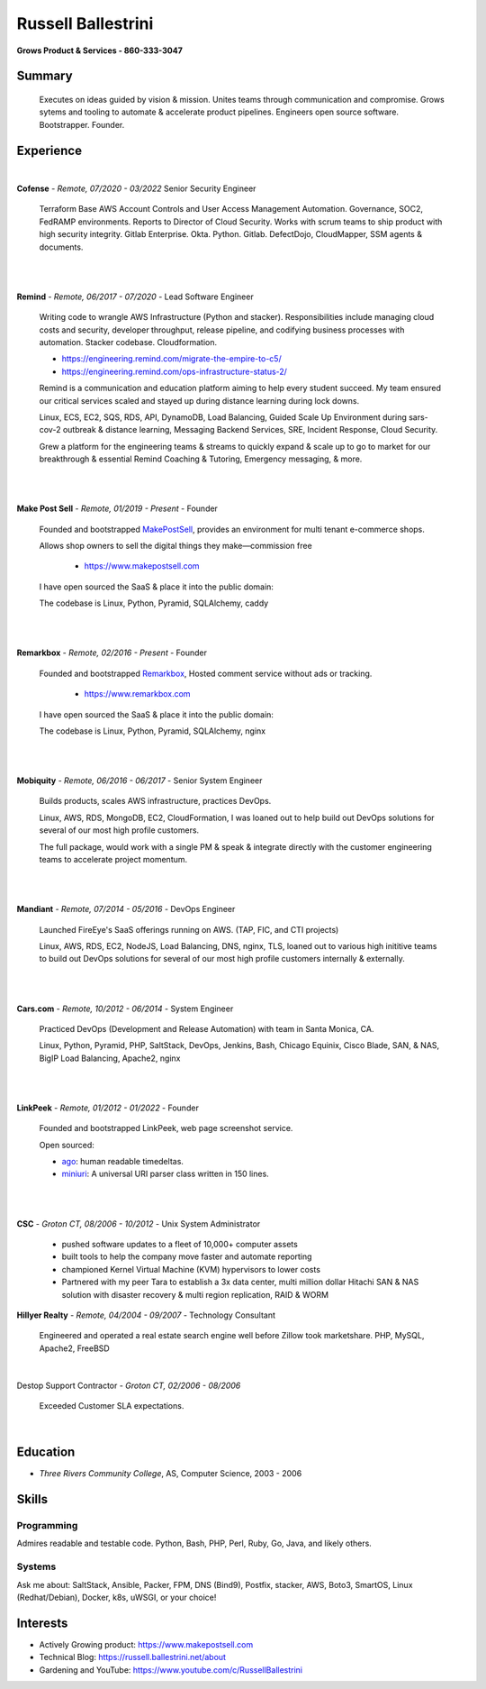Russell Ballestrini
###################

.. class:: center

 **Grows Product & Services - 860-333-3047**


Summary
=======

 Executes on ideas guided by vision & mission. Unites teams through communication and compromise. Grows sytems and tooling to automate & accelerate product pipelines. Engineers open source software. Bootstrapper. Founder.


Experience
==========

|

**Cofense** - *Remote, 07/2020 - 03/2022* Senior Security Engineer

 Terraform Base AWS Account Controls and User Access Management Automation.
 Governance, SOC2, FedRAMP environments. Reports to Director of Cloud Security.
 Works with scrum teams to ship product with high security integrity.
 Gitlab Enterprise. Okta. Python. Gitlab. DefectDojo, CloudMapper,
 SSM agents & documents.

|
|

**Remind** - *Remote, 06/2017 - 07/2020* - Lead Software Engineer

 Writing code to wrangle AWS Infrastructure (Python and stacker). Responsibilities include managing cloud costs and security, developer throughput, release pipeline, and codifying business processes with automation. Stacker codebase. Cloudformation.

 * https://engineering.remind.com/migrate-the-empire-to-c5/
 * https://engineering.remind.com/ops-infrastructure-status-2/

 Remind is a communication and education platform aiming to help every student succeed.
 My team ensured our critical services scaled and stayed up during distance learning during lock downs.

 Linux, ECS, EC2, SQS, RDS, API, DynamoDB, Load Balancing, Guided Scale Up Environment during sars-cov-2 outbreak & distance learning, Messaging Backend Services, SRE, Incident Response, Cloud Security.

 Grew a platform for the engineering teams & streams to quickly expand & scale up to go to market
 for our breakthrough & essential Remind Coaching & Tutoring, Emergency messaging, & more.

|
|

**Make Post Sell** - *Remote, 01/2019 - Present* - Founder

 Founded and bootstrapped MakePostSell_, provides an environment for multi tenant e-commerce shops.

 Allows shop owners to sell the digital things they make—commission free 

  * https://www.makepostsell.com

 I have open sourced the SaaS & place it into the public domain:

 The codebase is Linux, Python, Pyramid, SQLAlchemy, caddy 

|
|

**Remarkbox** - *Remote, 02/2016 - Present* - Founder

 Founded and bootstrapped Remarkbox_, Hosted comment service without ads or tracking.

  * https://www.remarkbox.com

 I have open sourced the SaaS & place it into the public domain:

 The codebase is Linux, Python, Pyramid, SQLAlchemy, nginx 
 
|
|

**Mobiquity** - *Remote, 06/2016 - 06/2017* - Senior System Engineer

 Builds products, scales AWS infrastructure, practices DevOps. 


 Linux, AWS, RDS, MongoDB, EC2, CloudFormation, I was loaned out to help build out DevOps solutions for several of our most high profile customers.

 The full package, would work with a single PM & speak & integrate directly with the customer engineering teams to accelerate project momentum.

|
|

**Mandiant** - *Remote, 07/2014 - 05/2016* - DevOps Engineer

 Launched FireEye's SaaS offerings running on AWS. (TAP, FIC, and CTI projects)

 Linux, AWS, RDS, EC2, NodeJS, Load Balancing, DNS, nginx, TLS, loaned out to various high inititive teams to build out DevOps solutions for several of our most high profile customers internally & externally.

|
|


**Cars.com** - *Remote, 10/2012 - 06/2014* - System Engineer

 Practiced DevOps (Development and Release Automation) with team in Santa Monica, CA.

 Linux, Python, Pyramid, PHP, SaltStack, DevOps, Jenkins, Bash, Chicago Equinix, Cisco Blade, SAN, & NAS, BigIP Load Balancing, Apache2, nginx

|
|

**LinkPeek** - *Remote, 01/2012 - 01/2022* - Founder

 Founded and bootstrapped LinkPeek, web page screenshot service.

 Open sourced: 

 * ago_: human readable timedeltas.
 * miniuri_: A universal URI parser class written in 150 lines.

|
|

**CSC** - *Groton CT, 08/2006 - 10/2012* - Unix System Administrator

 * pushed software updates to a fleet of 10,000+ computer assets
 * built tools to help the company move faster and automate reporting
 * championed Kernel Virtual Machine (KVM) hypervisors to lower costs
 * Partnered with my peer Tara to establish a 3x data center, multi million dollar Hitachi SAN & NAS solution with disaster recovery & multi region replication, RAID & WORM


**Hillyer Realty** - *Remote, 04/2004 - 09/2007* - Technology Consultant

 Engineered and operated a real estate search engine well before Zillow took marketshare. PHP, MySQL, Apache2, FreeBSD

|

Destop Support Contractor - *Groton CT, 02/2006 - 08/2006*

 Exceeded Customer SLA expectations.

|

Education
=========

* *Three Rivers Community College*, AS, Computer Science, 2003 - 2006


Skills
======

Programming
------------

Admires readable and testable code. Python, Bash, PHP, Perl, Ruby, Go, Java, and likely others.

Systems
-------

Ask me about: SaltStack, Ansible, Packer, FPM, DNS (Bind9), Postfix, stacker, AWS, Boto3, SmartOS, Linux (Redhat/Debian), Docker, k8s, uWSGI, or your choice!

Interests
=========

* Actively Growing product: https://www.makepostsell.com
* Technical Blog: https://russell.ballestrini.net/about
* Gardening and YouTube: https://www.youtube.com/c/RussellBallestrini

.. _Remarkbox: https://www.remarkbox.com
.. _MakePostSell: https://www.makepostsell.com

.. _ago: https://git.unturf.com/python/ago
.. _miniuri:  https://git.unturf.com/python/miniuri
